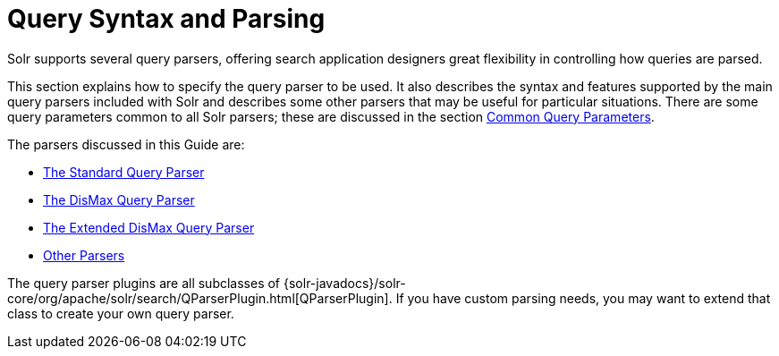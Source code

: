 = Query Syntax and Parsing
:page-children: common-query-parameters, the-standard-query-parser, the-dismax-query-parser, the-extended-dismax-query-parser, function-queries, local-parameters-in-queries, other-parsers
// Licensed to the Apache Software Foundation (ASF) under one
// or more contributor license agreements.  See the NOTICE file
// distributed with this work for additional information
// regarding copyright ownership.  The ASF licenses this file
// to you under the Apache License, Version 2.0 (the
// "License"); you may not use this file except in compliance
// with the License.  You may obtain a copy of the License at
//
//   http://www.apache.org/licenses/LICENSE-2.0
//
// Unless required by applicable law or agreed to in writing,
// software distributed under the License is distributed on an
// "AS IS" BASIS, WITHOUT WARRANTIES OR CONDITIONS OF ANY
// KIND, either express or implied.  See the License for the
// specific language governing permissions and limitations
// under the License.

Solr supports several query parsers, offering search application designers great flexibility in controlling how queries are parsed.

This section explains how to specify the query parser to be used. It also describes the syntax and features supported by the main query parsers included with Solr and describes some other parsers that may be useful for particular situations. There are some query parameters common to all Solr parsers; these are discussed in the section <<common-query-parameters.adoc#,Common Query Parameters>>.

The parsers discussed in this Guide are:

* <<the-standard-query-parser.adoc#,The Standard Query Parser>>
* <<the-dismax-query-parser.adoc#,The DisMax Query Parser>>
* <<the-extended-dismax-query-parser.adoc#,The Extended DisMax Query Parser>>
* <<other-parsers.adoc#,Other Parsers>>

The query parser plugins are all subclasses of {solr-javadocs}/solr-core/org/apache/solr/search/QParserPlugin.html[QParserPlugin]. If you have custom parsing needs, you may want to extend that class to create your own query parser.
